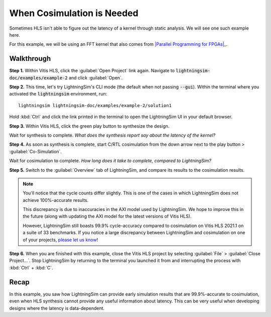 When Cosimulation is Needed
===========================

Sometimes HLS isn't able to figure out the latency of a kernel through static analysis. We will see one such example here.

For this example, we will be using an FFT kernel that also comes from |Parallel Programming for FPGAs|_.

.. _Parallel Programming for FPGAs: https://arxiv.org/abs/1805.03648
.. |Parallel Programming for FPGAs| raw:: html

  Kastner et al.'s excellent <cite>Parallel Programming for FPGAs</cite> book

-----------
Walkthrough
-----------

**Step 1.** Within Vitis HLS, click the :guilabel:`Open Project` link again. Navigate to :code:`lightningsim-doc/examples/example-2` and click :guilabel:`Open`.

**Step 2.** This time, let's try LightningSim's CLI mode (the default when not passing :code:`--gui`). Within the terminal where you activated the :code:`lightningsim` environment, run::

  lightningsim lightningsim-doc/examples/example-2/solution1

Hold :kbd:`Ctrl` and click the link printed in the terminal to open the LightningSim UI in your default browser.

**Step 3.** Within Vitis HLS, click the green play button to synthesize the design.

Wait for synthesis to complete. *What does the synthesis report say about the latency of the kernel?*

**Step 4.** As soon as synthesis is complete, start C/RTL cosimulation from the down arrow next to the play button > :guilabel:`Co-Simulation`.

Wait for cosimulation to complete. *How long does it take to complete, compared to LightningSim?*

**Step 5.** Switch to the :guilabel:`Overview` tab of LightningSim, and compare its results to the cosimulation results.

.. note::

  You'll notice that the cycle counts differ slightly. This is one of the cases in which LightningSim does not achieve 100%-accurate results.

  This discrepancy is due to inaccuracies in the AXI model used by LightningSim. We hope to improve this in the future (along with updating the AXI model for the latest versions of Vitis HLS).

  However, LightningSim still boasts 99.9% cycle-accuracy compared to cosimulation on Vitis HLS 2021.1 on a suite of 33 benchmarks. If you notice a large discrepancy between LightningSim and cosimulation on one of your projects, `please let us know <https://github.com/sharc-lab/LightningSim/issues/new>`_!

**Step 6.** When you are finished with this example, close the Vitis HLS project by selecting :guilabel:`File` > :guilabel:`Close Project...`. Stop LightningSim by returning to the terminal you launched it from and interrupting the process with :kbd:`Ctrl` + :kbd:`C`.

-----
Recap
-----

In this example, you saw how LightningSim can provide early simulation results that are 99.9%-accurate to cosimulation, even when HLS synthesis cannot provide any useful information about latency. This can be very useful when developing designs where the latency is data-dependent.
